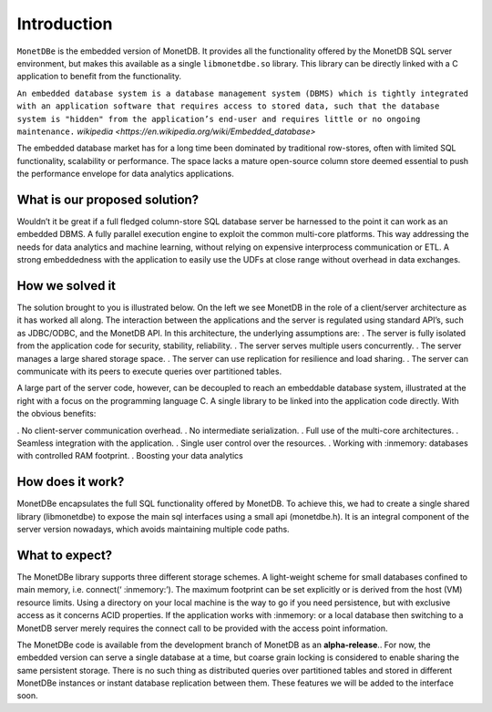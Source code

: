 Introduction
============

``MonetDBe`` is the embedded version of MonetDB. It provides all the
functionality offered by the MonetDB SQL server environment, but makes
this available as a single ``libmonetdbe.so`` library. This library
can be directly linked with a C application to benefit from the
functionality.

``An embedded database system is a database management system (DBMS) which
is tightly integrated with an application software that requires access to stored data,
such that the database system is "hidden" from the application’s end-user
and requires little or no ongoing maintenance.`` `wikipedia <https://en.wikipedia.org/wiki/Embedded_database>`

The embedded database market has for a long time been dominated by traditional row-stores, 
often with limited SQL functionality, scalability or performance. 
The space lacks a mature open-source column store deemed essential to push 
the performance envelope for data analytics applications.

What is our proposed solution?
------------------------------

Wouldn’t it be great if a full fledged column-store SQL database server be harnessed 
to the point it can work as an embedded DBMS.  A fully parallel execution engine 
to exploit the common multi-core platforms. This way addressing the needs for 
data analytics and machine learning, without relying on expensive interprocess communication or ETL.
A strong embeddedness with the application to easily use the UDFs at close range without overhead in data exchanges.

How we solved it
----------------

The solution brought to you is illustrated below. On the left we see MonetDB in 
the role of a client/server architecture as it has worked all along. 
The interaction between the applications and the server is regulated using standard API’s, such as JDBC/ODBC, and the MonetDB API.
In this architecture, the underlying assumptions are:
. The server is fully isolated from the application code for security, stability, reliability.
. The server serves multiple users concurrently.
. The server manages a large shared storage space.
. The server can use replication for resilience and load sharing.
. The server can communicate with its peers to execute queries over partitioned tables.

A large part of the server code, however, can be decoupled to reach an 
embeddable database system, illustrated at the right with a focus 
on the programming language C. 
A single library to be linked into the application code directly. With the obvious benefits:

. No client-server communication overhead.
. No intermediate serialization.
. Full use of the multi-core architectures.
. Seamless integration with the application.
. Single user control over the resources.
. Working with :inmemory: databases with controlled RAM footprint.
. Boosting your data analytics

.. image:: architecture.png
   

How does it work?
-----------------

MonetDBe encapsulates the full SQL functionality offered by MonetDB. 
To achieve this, we had to create a single shared library (libmonetdbe) to 
expose the main sql interfaces using a small api (monetdbe.h). 
It is an integral component of the server version nowadays, which avoids maintaining multiple code paths.

What to expect?
---------------

The MonetDBe library supports three different storage schemes. 
A light-weight scheme for small databases confined to main memory, i.e. connect(‘ :inmemory:’). 
The maximum footprint can be set explicitly or is derived from the host (VM) resource limits. 
Using a directory on your local machine is the way to go if you need persistence, 
but with exclusive access as it concerns ACID properties. If the application works 
with :inmemory: or a local database then switching to a MonetDB server merely 
requires the connect call to be provided with the access point information.

The MonetDBe code is available from the development branch of MonetDB as an **alpha-release**.. 
For now, the embedded version can serve a single database at a time, but coarse grain locking 
is considered to enable sharing the same persistent storage. 
There is no such thing as distributed queries over partitioned tables and 
stored in different MonetDBe instances or instant database replication between them.
These features we will be added to the interface soon.

